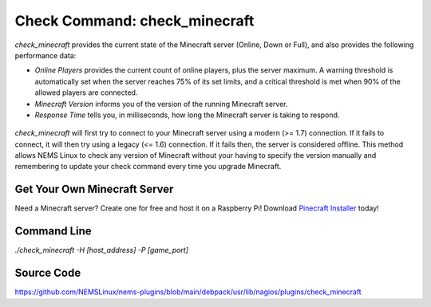 Check Command: check_minecraft
==============================

`check_minecraft` provides the current state of the Minecraft server (Online,
Down or Full), and also provides the following performance data:

- `Online Players` provides the current count of online players, plus the
  server maximum. A warning threshold is automatically set when the server
  reaches 75% of its set limits, and a critical threshold is met when 90%
  of the allowed players are connected.
- `Minecraft Version` informs you of the version of the running Minecraft
  server.
- `Response Time` tells you, in milliseconds, how long the Minecraft server
  is taking to respond.

.. figure:: ../img/ss_check_minecraft_perfdata.png
  :width: 600
  :alt: check_minecraft Service in NEMS Adagios

`check_minecraft` will first try to connect to your Minecraft server using
a modern (>= 1.7) connection. If it fails to connect, it will then try using
a legacy (<= 1.6) connection. If it fails then, the server is considered
offline. This method allows NEMS Linux to check any version of Minecraft
without your having to specify the version manually and remembering to update
your check command every time you upgrade Minecraft.

Get Your Own Minecraft Server
-----------------------------

Need a Minecraft server? Create one for free and host it on a Raspberry Pi!
Download `Pinecraft Installer <https://github.com/Cat5TV/pinecraft/>`__ today!

Command Line
------------

`./check_minecraft -H [host_address] -P [game_port]`

Source Code
-----------

https://github.com/NEMSLinux/nems-plugins/blob/main/debpack/usr/lib/nagios/plugins/check_minecraft
